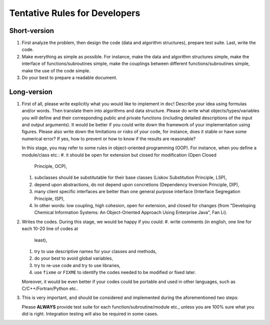 .. _chapter_rules:

Tentative Rules for Developers
==============================

Short-version
-------------

1. First analyze the problem, then design the code (data and algorithm
   structures), prepare test suite. Last, write the code.

2. Make everything as simple as possible. For instance, make the data and
   algorithm structures simple, make the interface of functions/subroutines
   simple, make the couplings between different functions/subroutines simple,
   make the use of the code simple.

3. Do your best to prepare a readable document.

Long-version
------------

1. First of all, please write explicitly what you would like to implement in
   ``doc``! Describe your idea using formulas and/or words. Then translate them
   into algorithms and data structure. Please do write what
   objects/types/variables you will define and their corresponding public and
   private functions (including detailed descriptions of the input and output
   arguments). It would be better if you could write down the framework of your
   implementation using figures. Please also write down the limitations or
   risks of your code, for instance, does it stable or have some numerical
   error? If yes, how to prevent or how to know if the results are reasonable?

   In this stage, you may refer to some rules in object-oriented programming
   (OOP).  For instance, when you define a module/class etc.:
   #. it should be open for extension but closed for modification (Open Closed
      Principle, OCP),
   #. subclasses should be substitutable for their base classes (Liskov
      Substitution Principle, LSP),
   #. depend upon abstractions, do not depend upon concretions (Dependency
      Inversion Principle, DIP),
   #. many client specific interfaces are better than one general purpose
      interface (Interface Segregation Principle, ISP),
   #. In other words: low coupling, high cohesion, open for extension, and
      closed for changes (from "Developing Chemical Information Systems: An
      Object-Oriented Approach Using Enterprise Java", Fan Li).

2. Writes the codes. During this stage, we would be happy if you could:
   #. write comments (in english, one line for each 10-20 line of codes at
      least),
   #. try to use descriptive names for your classes and methods,
   #. do your best to avoid global variables,
   #. try to re-use code and try to use libraries,
   #. use ``fixme`` or ``FIXME`` to identify the codes needed to be modified or
      fixed later.

   Moreover, it would be even better if your codes could be portable and used
   in other languages, such as C/C++/Fortran/Python etc..

3. This is very important, and should be considered and implemented during the
   aforementioned two steps:

   Please **ALWAYS** provide test suite for each function/subroutine/module
   etc., unless you are 100% sure what you did is right. Integration testing
   will also be required in some cases.
